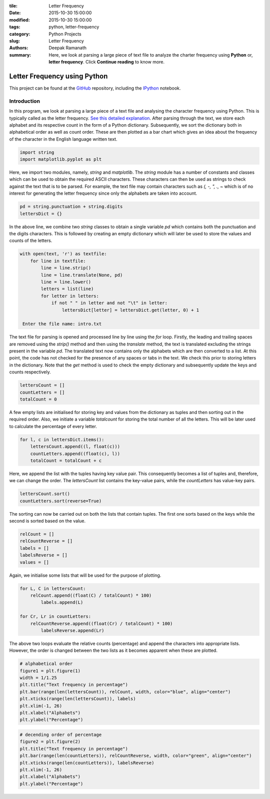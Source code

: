 :tile: Letter Frequency
:date: 2015-10-30 15:00:00
:modified: 2015-10-30 15:00:00
:tags: python, letter-frequency
:category: Python Projects
:slug: Letter Frequency
:authors: Deepak Ramanath
:summary: Here, we look at parsing a large piece of text file to analyze the charter frequency using **Python** or, **letter frequency**. Click **Continue reading** to know more.

Letter Frequency using Python
#############################


This project can be found at the `GitHub <https://github.com/deepakramanath/Python-letter-frequency>`_ repository, including the `IPython <http://nbviewer.ipython.org/github/deepakramanath/Python-letter-frequency/blob/master/letter-frequency.ipynb>`_ notebook.

============
Introduction
============

In this program, we look at parsing a large piece of a text file and analysing the character frequency using Python. This is typically called as the letter frequency. `See this detailed explanation <https://en.wikipedia.org/wiki/Letter_frequency>`_. After parsing through the text, we store each alphabet and its respective count in the form of a Python dictionary. Subsequently, we sort the dictionary both in alphabetical order as well as count order. These are then plotted as a bar chart which gives an idea about the frequency of the character in the English language written text.

.. code-block:: python

   import string
   import matplotlib.pyplot as plt

Here, we import two modules, namely, `string` and `matplotlib`. The `string` module has a number of constants and classes which can be used to obtain the required ASCII characters. These characters can then be used as strings to check against the text that is to be parsed. For example, the text file may contain characters such as `(, -, ", ., ~` which is of no interest for generating the letter frequency since only the alphabets are taken into account.

.. code-block:: python

   pd = string.punctuation + string.digits
   lettersDict = {}


In the above line, we combine two `string` classes to obtain a single variable `pd` which contains both the punctuation and the digits characters. This is followed by creating an empty dictionary which will  later be used to store the values and counts of the letters.


.. code-block:: python

   with open(text, 'r') as textfile:
       for line in textfile:
           line = line.strip()
           line = line.translate(None, pd)
           line = line.lower()
           letters = list(line)
           for letter in letters:
               if not " " in letter and not "\t" in letter:
                   lettersDict[letter] = lettersDict.get(letter, 0) + 1

    Enter the file name: intro.txt

The text file for parsing is opened and processed line by line using the `for` loop. Firstly, the leading and trailing spaces are removed using the `strip()` method and then using the `translate` method, the text is translated excluding the strings present in the variable `pd`. The translated text now contains only the alphabets which are then converted to a list. At this point, the code has not checked for the presence of any spaces or tabs in the text. We check this prior to storing letters in the dictionary. Note that the `get` method is used to check the empty dictionary and subsequently update the keys and counts respectively.

.. code-block:: python

   lettersCount = []
   countLetters = []
   totalCount = 0

A few empty lists are initialised for storing key and values from the dictionary as tuples and then sorting out in the required order. Also, we initiate a variable `totalcount` for storing the total number of all the letters. This will be later used to calculate the percentage of every letter.

.. code-block:: python

   for l, c in lettersDict.items():
       lettersCount.append((l, float(c)))
       countLetters.append((float(c), l))
       totalCount = totalCount + c

Here, we append the list with the tuples having key value pair. This consequently becomes a list of tuples and, therefore, we can change the order. The `lettersCount` list contains the key-value pairs, while the `countLetters` has value-key pairs.

.. code-block:: python

   lettersCount.sort()
   countLetters.sort(reverse=True)

The sorting can now be carried out on both the lists that contain tuples. The first one sorts based on the keys while the second is sorted based on the value.

.. code-block:: python

   relCount = []
   relCountReverse = []
   labels = []
   labelsReverse = []
   values = []

Again, we initialise some lists that will be used for the purpose of plotting.

.. code-block:: python

   for L, C in lettersCount:
       relCount.append((float(C) / totalCount) * 100)
	   labels.append(L)

   for Cr, Lr in countLetters:
       relCountReverse.append((float(Cr) / totalCount) * 100)
	   labelsReverse.append(Lr)

The above two loops evaluate the relative counts (percentage) and append the characters into appropriate lists. However, the order is changed between the two lists as it becomes apparent when these are plotted.

.. code-block:: python

   # alphabetical order
   figure1 = plt.figure(1)
   width = 1/1.25
   plt.title("Text frequency in percentage")
   plt.bar(range(len(lettersCount)), relCount, width, color="blue", align="center")
   plt.xticks(range(len(lettersCount)), labels)
   plt.xlim(-1, 26)
   plt.xlabel("Alphabets")
   plt.ylabel("Percentage")


.. figure:: images/letter-frequency_18_1.png
   :alt: Text frequency in percentrage

.. code-block:: python

   # decending order of percentage
   figure2 = plt.figure(2)
   plt.title("Text frequency in percentage")
   plt.bar(range(len(countLetters)), relCountReverse, width, color="green", align="center")
   plt.xticks(range(len(countLetters)), labelsReverse)
   plt.xlim(-1, 26)
   plt.xlabel("Alphabets")
   plt.ylabel("Percentage")

.. figure:: images/letter-frequency_19_1.png
   :alt: Text frequency in percentage
